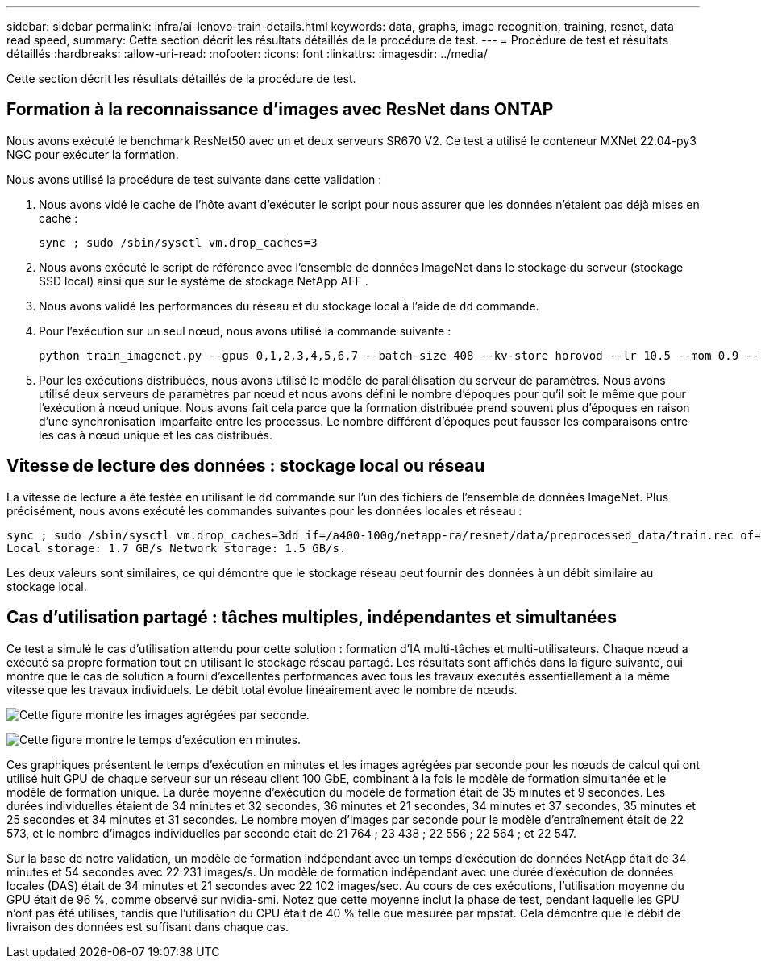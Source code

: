---
sidebar: sidebar 
permalink: infra/ai-lenovo-train-details.html 
keywords: data, graphs, image recognition, training, resnet, data read speed, 
summary: Cette section décrit les résultats détaillés de la procédure de test. 
---
= Procédure de test et résultats détaillés
:hardbreaks:
:allow-uri-read: 
:nofooter: 
:icons: font
:linkattrs: 
:imagesdir: ../media/


[role="lead"]
Cette section décrit les résultats détaillés de la procédure de test.



== Formation à la reconnaissance d'images avec ResNet dans ONTAP

Nous avons exécuté le benchmark ResNet50 avec un et deux serveurs SR670 V2.  Ce test a utilisé le conteneur MXNet 22.04-py3 NGC pour exécuter la formation.

Nous avons utilisé la procédure de test suivante dans cette validation :

. Nous avons vidé le cache de l'hôte avant d'exécuter le script pour nous assurer que les données n'étaient pas déjà mises en cache :
+
....
sync ; sudo /sbin/sysctl vm.drop_caches=3
....
. Nous avons exécuté le script de référence avec l’ensemble de données ImageNet dans le stockage du serveur (stockage SSD local) ainsi que sur le système de stockage NetApp AFF .
. Nous avons validé les performances du réseau et du stockage local à l'aide de `dd` commande.
. Pour l'exécution sur un seul nœud, nous avons utilisé la commande suivante :
+
....
python train_imagenet.py --gpus 0,1,2,3,4,5,6,7 --batch-size 408 --kv-store horovod --lr 10.5 --mom 0.9 --lr-step-epochs pow2 --lars-eta 0.001 --label-smoothing 0.1 --wd 5.0e-05 --warmup-epochs 2 --eval-period 4 --eval-offset 2 --optimizer sgdwfastlars --network resnet-v1b-stats-fl --num-layers 50 --num-epochs 37 --accuracy-threshold 0.759 --seed 27081 --dtype float16 --disp-batches 20 --image-shape 4,224,224 --fuse-bn-relu 1 --fuse-bn-add-relu 1 --bn-group 1 --min-random-area 0.05 --max-random-area 1.0 --conv-algo 1 --force-tensor-core 1 --input-layout NHWC --conv-layout NHWC --batchnorm-layout NHWC --pooling-layout NHWC --batchnorm-mom 0.9 --batchnorm-eps 1e-5 --data-train /data/train.rec --data-train-idx /data/train.idx --data-val /data/val.rec --data-val-idx /data/val.idx --dali-dont-use-mmap 0 --dali-hw-decoder-load 0 --dali-prefetch-queue 5 --dali-nvjpeg-memory-padding 256 --input-batch-multiplier 1 --dali- threads 6 --dali-cache-size 0 --dali-roi-decode 1 --dali-preallocate-width 5980 --dali-preallocate-height 6430 --dali-tmp-buffer-hint 355568328 --dali-decoder-buffer-hint 1315942 --dali-crop-buffer-hint 165581 --dali-normalize-buffer-hint 441549 --profile 0 --e2e-cuda-graphs 0 --use-dali
....
. Pour les exécutions distribuées, nous avons utilisé le modèle de parallélisation du serveur de paramètres.  Nous avons utilisé deux serveurs de paramètres par nœud et nous avons défini le nombre d'époques pour qu'il soit le même que pour l'exécution à nœud unique.  Nous avons fait cela parce que la formation distribuée prend souvent plus d’époques en raison d’une synchronisation imparfaite entre les processus.  Le nombre différent d’époques peut fausser les comparaisons entre les cas à nœud unique et les cas distribués.




== Vitesse de lecture des données : stockage local ou réseau

La vitesse de lecture a été testée en utilisant le `dd` commande sur l'un des fichiers de l'ensemble de données ImageNet.  Plus précisément, nous avons exécuté les commandes suivantes pour les données locales et réseau :

....
sync ; sudo /sbin/sysctl vm.drop_caches=3dd if=/a400-100g/netapp-ra/resnet/data/preprocessed_data/train.rec of=/dev/null bs=512k count=2048Results (average of 5 runs):
Local storage: 1.7 GB/s Network storage: 1.5 GB/s.
....
Les deux valeurs sont similaires, ce qui démontre que le stockage réseau peut fournir des données à un débit similaire au stockage local.



== Cas d'utilisation partagé : tâches multiples, indépendantes et simultanées

Ce test a simulé le cas d’utilisation attendu pour cette solution : formation d’IA multi-tâches et multi-utilisateurs.  Chaque nœud a exécuté sa propre formation tout en utilisant le stockage réseau partagé.  Les résultats sont affichés dans la figure suivante, qui montre que le cas de solution a fourni d’excellentes performances avec tous les travaux exécutés essentiellement à la même vitesse que les travaux individuels.  Le débit total évolue linéairement avec le nombre de nœuds.

image:a400-thinksystem-008.png["Cette figure montre les images agrégées par seconde."]

image:a400-thinksystem-009.png["Cette figure montre le temps d'exécution en minutes."]

Ces graphiques présentent le temps d'exécution en minutes et les images agrégées par seconde pour les nœuds de calcul qui ont utilisé huit GPU de chaque serveur sur un réseau client 100 GbE, combinant à la fois le modèle de formation simultanée et le modèle de formation unique.  La durée moyenne d’exécution du modèle de formation était de 35 minutes et 9 secondes.  Les durées individuelles étaient de 34 minutes et 32 secondes, 36 minutes et 21 secondes, 34 minutes et 37 secondes, 35 minutes et 25 secondes et 34 minutes et 31 secondes.  Le nombre moyen d'images par seconde pour le modèle d'entraînement était de 22 573, et le nombre d'images individuelles par seconde était de 21 764 ; 23 438 ; 22 556 ; 22 564 ; et 22 547.

Sur la base de notre validation, un modèle de formation indépendant avec un temps d'exécution de données NetApp était de 34 minutes et 54 secondes avec 22 231 images/s.  Un modèle de formation indépendant avec une durée d'exécution de données locales (DAS) était de 34 minutes et 21 secondes avec 22 102 images/sec.  Au cours de ces exécutions, l'utilisation moyenne du GPU était de 96 %, comme observé sur nvidia-smi.  Notez que cette moyenne inclut la phase de test, pendant laquelle les GPU n'ont pas été utilisés, tandis que l'utilisation du CPU était de 40 % telle que mesurée par mpstat.  Cela démontre que le débit de livraison des données est suffisant dans chaque cas.
